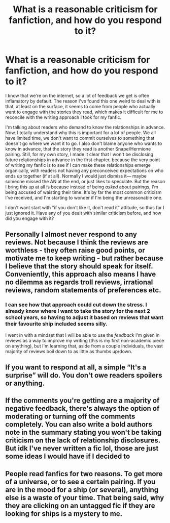#+TITLE: What is a reasonable criticism for fanfiction, and how do you respond to it?

* What is a reasonable criticism for fanfiction, and how do you respond to it?
:PROPERTIES:
:Author: CreativeWriting00179
:Score: 9
:DateUnix: 1614278992.0
:DateShort: 2021-Feb-25
:FlairText: Discussion
:END:
I know that we're on the internet, so a lot of feedback we get is often inflamatory by default. The reason I've found this one weird to deal with is that, at least on the surface, it seems to come from people who actually want to engage with the stories they read, which makes it difficult for me to reconcile with the writing approach I took for my fanfic.

I'm talking about readers who demand to know the relationships in advance. Now, I totally understand why this is important for a lot of people. We all have limited time, we don't want to commit ourselves to something that doesn't go where we want it to go. I also don't blame anyone who wants to know in advance, that the story they read is another Snape/Hermione pairing. Still, for my own story, I made it clear that I won't be disclosing future relationships in advance in the first chapter, because the very point of writing my fanfic is to see if I can make these relationships emerge organically, with readers not having any preconceived expectations on who ends up together (if at all). Normally I would just dismiss it--- maybe someone missed the AN at the end, or just likes to speculate. But the reason I bring this up at all is because instead of being /asked/ about pairings, I'm being accused of waisting their time. It's by far the most common criticism I've received, and I'm starting to wonder if I'm being the unreasonable one.

I don't want start with "if you don't like it, don't read it" attitude, so thus far I just ignored it. Have any of you dealt with similar criticism before, and how did you engage with it?


** Personally I almost never respond to any reviews. Not because I think the reviews are worthless - they often raise good points, or motivate me to keep writing - but rather because I believe that the story should speak for itself. Conveniently, this approach also means I have no dilemma as regards troll reviews, irrational reviews, random statements of preferences etc.
:PROPERTIES:
:Author: Taure
:Score: 15
:DateUnix: 1614279568.0
:DateShort: 2021-Feb-25
:END:

*** I can see how that approach could cut down the stress. I already know where I want to take the story for the next 2 school years, so having to adjust it based on reviews that want their favourite ship included seems silly.

I went in with a mindset that I will be able to use the /feedback/ I'm given in reviews as a way to improve my writing (this is my first non-academic piece on anything), but I'm learning that, aside from a couple individuals, the vast majority of reviews boil down to as little as thumbs up/down.
:PROPERTIES:
:Author: CreativeWriting00179
:Score: 2
:DateUnix: 1614280271.0
:DateShort: 2021-Feb-25
:END:


** If you want to respond at all, a simple “It's a surprise” will do. You don't owe readers spoilers or anything.
:PROPERTIES:
:Author: MTheLoud
:Score: 7
:DateUnix: 1614287192.0
:DateShort: 2021-Feb-26
:END:


** If the comments you're getting are a majority of negative feedback, there's always the option of moderating or turning off the comments completely. You can also write a bold authors note in the summary stating you won't be taking criticism on the lack of relationship disclosures. But idk I've never written a fic lol, those are just some ideas I would have if I decided to
:PROPERTIES:
:Author: NiN_94
:Score: 4
:DateUnix: 1614287535.0
:DateShort: 2021-Feb-26
:END:


** People read fanfics for two reasons. To get more of a universe, or to see a certain pairing. If you are in the mood for a ship (or several), anything else is a waste of your time. That being said, why they are clicking on an untagged fic if they are looking for ships is a mystery to me.
:PROPERTIES:
:Author: Hellstrike
:Score: 3
:DateUnix: 1614345301.0
:DateShort: 2021-Feb-26
:END:
